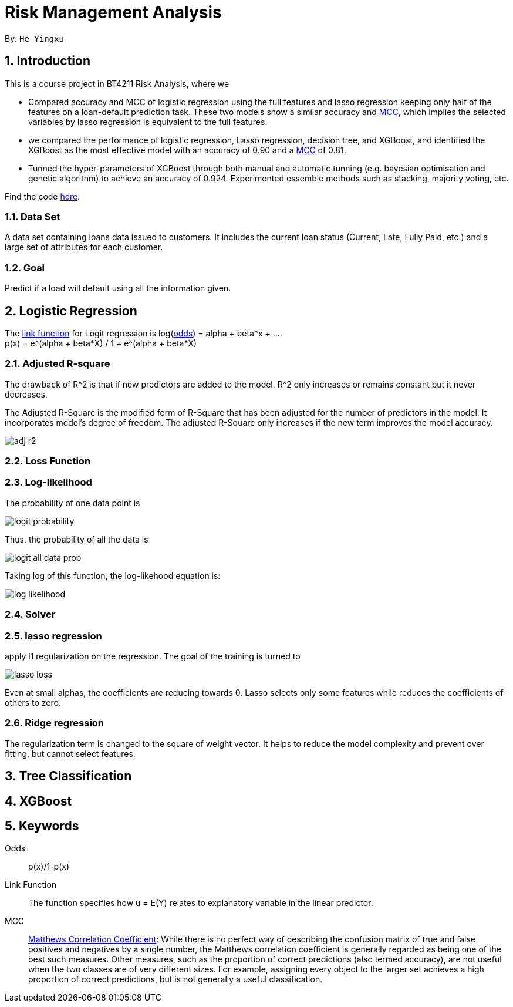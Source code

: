 = Risk Management Analysis

:toc:
:toc-title:
:toc-placement: preamble
:sectnums:
:imagesDir: ../images
:stylesDir: stylesheets
:xrefstyle: full
ifdef::env-github[]
:tip-caption: :bulb:
:note-caption: :information_source:
:warning-caption: :warning:
endif::[]

By: `He Yingxu`

== Introduction

This is a course project in BT4211 Risk Analysis, where we

* Compared accuracy and MCC of logistic regression using the full features and lasso
regression keeping only half of the features on a loan-default prediction task.
These two models show a similar accuracy and <<mcc, MCC>>,
which implies the selected variables by lasso regression is equivalent to the full features.

* we compared the performance of logistic regression, Lasso regression, decision tree,
and XGBoost, and identified the XGBoost as the most
effective model with an accuracy of 0.90 and a <<mcc, MCC>> of 0.81.

* Tunned the hyper-parameters of XGBoost through both manual and automatic tunning (e.g. bayesian
optimisation and genetic algorithm) to achieve an accuracy of 0.924.
Experimented essemble methods such as stacking, majority voting, etc.

Find the code https://github.com/YingxuH/DataSciencePosts/blob/master/src/Assignment2.ipynb[here].

=== Data Set
A data set containing loans data issued to customers. It includes the current loan status
(Current, Late, Fully Paid, etc.) and a large set of attributes for each customer.

=== Goal
Predict if a load will default using all the information given.

== Logistic Regression

The <<link-function, link function>> for Logit regression is log(<<odds, odds>>) =
alpha + beta*x + .... +
p(x) = e^(alpha + beta*X) / 1 + e^(alpha + beta*X)

=== Adjusted R-square

The drawback of R^2 is that if new predictors are added to the model, R^2 only increases
or remains constant but it never decreases. +

The Adjusted R-Square is the modified form of R-Square that has been adjusted
for the number of predictors in the model. It incorporates model’s degree of freedom.
The adjusted R-Square only increases if the new term improves the model accuracy. +

image::adj-r2.png[]

=== Loss Function

=== Log-likelihood

The probability of one data point is

image::logit-probability.png[]

Thus, the probability of all the data is

image::logit-all-data-prob.png[]

Taking log of this function, the log-likehood equation is:

image::log-likelihood.png[]

=== Solver

=== lasso regression

apply l1 regularization on the regression. The goal of the training is turned to

image::lasso-loss.png[]

Even at small alphas, the coefficients are reducing towards 0. Lasso selects only
some features while reduces the coefficients of others to zero.

=== Ridge regression

The regularization term is changed to the square of weight vector. It helps to reduce the model
complexity and prevent over fitting, but cannot select features.

== Tree Classification

== XGBoost


== Keywords
[[odds]] Odds::
p(x)/1-p(x)

[[link-function]] Link Function::
The function specifies how u = E(Y) relates to explanatory variable in the
linear predictor.

[[mcc]] MCC::
https://en.wikipedia.org/wiki/Matthews_correlation_coefficient[Matthews Correlation Coefficient]:
While there is no perfect way of describing the confusion matrix of true and false positives and negatives by a single number,
the Matthews correlation coefficient is generally regarded as being one of the best such measures.
Other measures, such as the proportion of correct predictions (also termed accuracy), are not useful when the two classes are of very different sizes.
For example, assigning every object to the larger set achieves a high proportion of correct predictions, but is not generally a useful classification.
